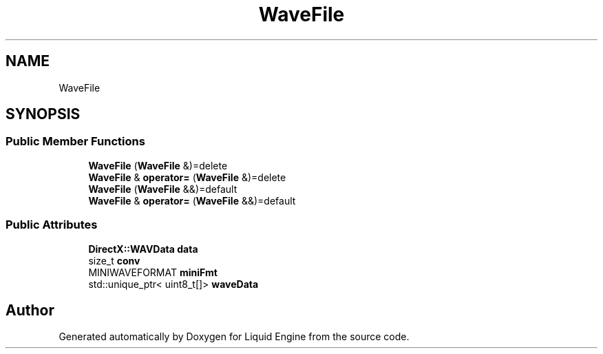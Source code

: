.TH "WaveFile" 3 "Fri Aug 11 2023" "Liquid Engine" \" -*- nroff -*-
.ad l
.nh
.SH NAME
WaveFile
.SH SYNOPSIS
.br
.PP
.SS "Public Member Functions"

.in +1c
.ti -1c
.RI "\fBWaveFile\fP (\fBWaveFile\fP &)=delete"
.br
.ti -1c
.RI "\fBWaveFile\fP & \fBoperator=\fP (\fBWaveFile\fP &)=delete"
.br
.ti -1c
.RI "\fBWaveFile\fP (\fBWaveFile\fP &&)=default"
.br
.ti -1c
.RI "\fBWaveFile\fP & \fBoperator=\fP (\fBWaveFile\fP &&)=default"
.br
.in -1c
.SS "Public Attributes"

.in +1c
.ti -1c
.RI "\fBDirectX::WAVData\fP \fBdata\fP"
.br
.ti -1c
.RI "size_t \fBconv\fP"
.br
.ti -1c
.RI "MINIWAVEFORMAT \fBminiFmt\fP"
.br
.ti -1c
.RI "std::unique_ptr< uint8_t[]> \fBwaveData\fP"
.br
.in -1c

.SH "Author"
.PP 
Generated automatically by Doxygen for Liquid Engine from the source code\&.
